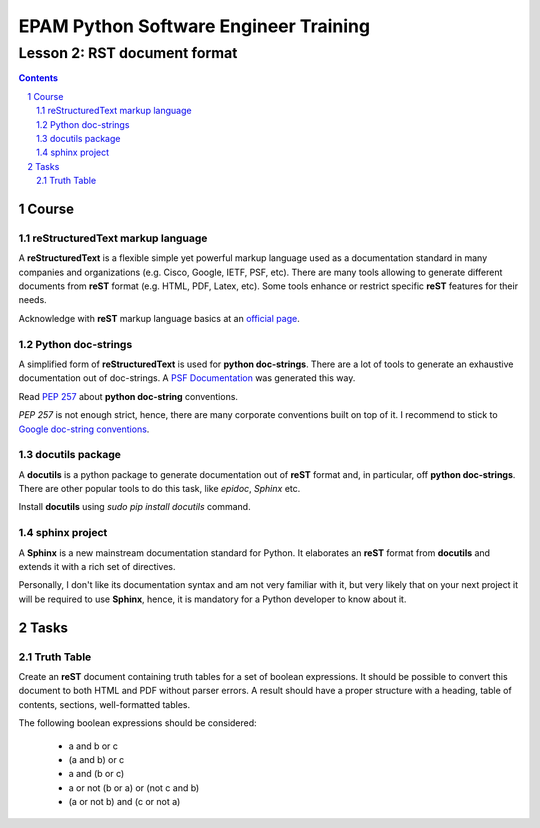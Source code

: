 ======================================
EPAM Python Software Engineer Training
======================================

*****************************
Lesson 2: RST document format
*****************************

.. meta::
    :keywords: rst, reStructuredText, docutils, doc-strings, sphinx
    :description: Learn how to write documentation in RST and doc-strings

.. contents::

.. sectnum::

Course
======

reStructuredText markup language
--------------------------------
A **reStructuredText** is a flexible simple yet powerful markup language used as
a documentation standard in many companies and organizations (e.g. Cisco,
Google, IETF, PSF, etc).  There are many tools allowing to generate different
documents from **reST** format (e.g. HTML, PDF, Latex, etc).  Some tools enhance
or restrict specific **reST** features for their needs.

Acknowledge with **reST** markup language basics at an `official page
<http://docutils.sourceforge.net/rst.html>`__.

Python doc-strings
------------------
A simplified form of **reStructuredText** is used for **python doc-strings**.
There are a lot of tools to generate an exhaustive documentation out of
doc-strings.  A `PSF Documentation <http://python.org/doc/>`__ was generated
this way.

Read `PEP 257 <http://www.python.org/dev/peps/pep-0257/>`__ about **python
doc-string** conventions.

`PEP 257` is not enough strict, hence, there are many corporate conventions
built on top of it.  I recommend to stick to `Google doc-string conventions
<http://google-styleguide.googlecode.com/svn/trunk/pyguide.html?showone=Comments#Comments>`__.

docutils package
----------------
A **docutils** is a python package to generate documentation out of **reST**
format and, in particular, off **python doc-strings**.  There are other popular
tools to do this task, like `epidoc`, `Sphinx` etc.

Install **docutils** using `sudo pip install docutils` command.

sphinx project
--------------
A **Sphinx** is a new mainstream documentation standard for Python.  It
elaborates an **reST** format from **docutils** and extends it with a rich set
of directives.

Personally, I don't like its documentation syntax and am not very familiar with
it, but very likely that on your next project it will be required to use
**Sphinx**, hence, it is mandatory for a Python developer to know about it.

Tasks
=====

Truth Table
-----------
Create an **reST** document containing truth tables for a set of boolean
expressions.  It should be possible to convert this document to both HTML and
PDF without parser errors.  A result should have a proper structure with a
heading, table of contents, sections, well-formatted tables.

The following boolean expressions should be considered:

    - a and b or c
    - (a and b) or c
    - a and (b or c)
    - a or not (b or a) or (not c and b)
    - (a or not b) and (c or not a)

